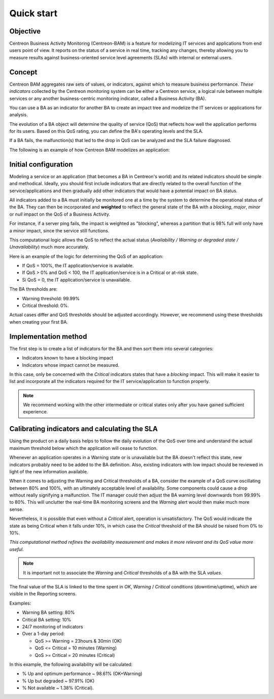 Quick start
===========

Objective
---------

Centreon Business Activity Monitoring (Centreon-BAM) is a feature for modelizing IT services and applications from end users point of view. 
It reports on the status of a service in real time, tracking any changes, thereby allowing you to measure results against business-oriented 
service level agreements (SLAs) with internal or external users.

Concept
-------

Centreon BAM aggregates raw sets of values, or indicators, against which to measure business performance. *These indicators*
collected by the Centreon monitoring system can be either a Centreon service, a logical rule between multiple services or 
any another business-centric monitoring indicator, called a Business Activity (BA). 
 
You can use a BA as an indicator for another BA to create an impact tree and modelize the IT services or applications for analysis.

The evolution of a BA object will determine the quality of service (QoS) that reflects how well the application performs for its users. 
Based on this QoS rating, you can define the BA's operating levels and the SLA.

If a BA fails, the malfunction(s) that led to the drop in QoS can be analyzed and the SLA failure diagnosed.

The following is an example of how Centreon BAM modelizes an application:

.. image :: example.png

Initial configuration
---------------------

Modeling a service or an application (that becomes a BA in Centreon's world) and its related indicators should be simple 
and methodical. Ideally, you should first include indicators that are directly related to the overall function of the service/applications 
and then gradually add other indicators that would have a potential impact on BA status.

All indicators added to a BA must initially be monitored one at a time by the system to determine the operational status of the BA. 
They can then be incorporated and **weighted** to reflect the general state of the BA with a *blocking*, *major*, *minor* or *null* impact
on the QoS of a Business Activity.

For instance, if a server ping fails, the impact is weighted as "blocking", whereas a partition that is 98% full will only have a *minor* impact, since the service still functions.

This computational logic allows the QoS to reflect the actual status (*Availability / Warning or degraded state / Unavailability*) much more accurately.

Here is an example of the logic for determining the QoS of an application:

* If QoS = 100%, the IT application/service is available. 
* If QoS > 0% and QoS < 100, the IT application/service is in a Critical or at-risk state.
* Si QoS = 0, the IT application/service is unavailable.

The BA thresholds are:


* Warning threshold: 99.99%
* Critical threshold: 0%.

Actual cases differ and QoS thresholds should be adjusted accordingly. However, we recommend using these thresholds when creating your first BA.

Implementation method
---------------------

The first step is to create a list of indicators for the BA and then sort them into several categories:

* Indicators known to have a blocking impact
* Indicators whose impact cannot be measured.

In this case, only be concerned with the *Critical* indicators states that have a *blocking* impact. This will make it easier to list and incorporate all the indicators
required for the IT service/application to function properly.


.. Note:: We recommend working with the other intermediate or critical states only after you have gained sufficient experience.


Calibrating indicators and calculating the SLA
-----------------------------------------------

Using the product on a daily basis helps to follow the daily evolution of the QoS over time and understand the actual maximum threshold below which
the application will cease to function.

Whenever an application operates in a Warning state or is unavailable but the BA doesn't reflect this state, new indicators probably need to be added to the BA definition. Also, existing indicators with low impact should be reviewed
in light of the new information available.

When it comes to adjusting the Warning and Critical thresholds of a BA, consider the example of a QoS curve oscillating between 80% and 100%,
with an ultimately acceptable level of availability. Some components could cause a drop without really signifying a malfunction. 
The IT manager could then adjust the BA warning level downwards from 99.99% to 80%. This will unclutter the real-time BA monitoring screens 
and the *Warning* alert would then make much more sense. 

Nevertheless, it is possible that even without a *Critical* alert, operation is unsatisfactory.
The QoS would indicate the state as being Critical when it falls under 10%, in which case the *Critical* threshold of the BA should be raised from 0% to 10%.

*This computational method refines the availability measurement and makes it more relevant and its QoS value more useful.*

.. Note:: It is important not to associate the *Warning* and *Critical* thresholds of a BA with the SLA *values*.


The final value of the SLA is linked to the time spent in *OK*, *Warning* / *Critical* conditions (downtime/uptime), 
which are visible in the Reporting screens.

Examples: 

*   Warning BA setting: 80%
*   Critical BA setting: 10%
*   24/7 monitoring of indicators
*   Over a 1-day period: 

    *   QoS >= Warning = 23hours & 30min (OK)
    *   QoS <= Critical = 10 minutes (Warning)
    *   QoS >= Critical = 20 minutes (Critical)

In this example, the following availability will be calculated: 

*   % Up and optimum performance ~ 98.61% (OK+Warning)
*   % Up but degraded ~ 97.91% (OK)
*   % Not available ~ 1.38% (Critical).

